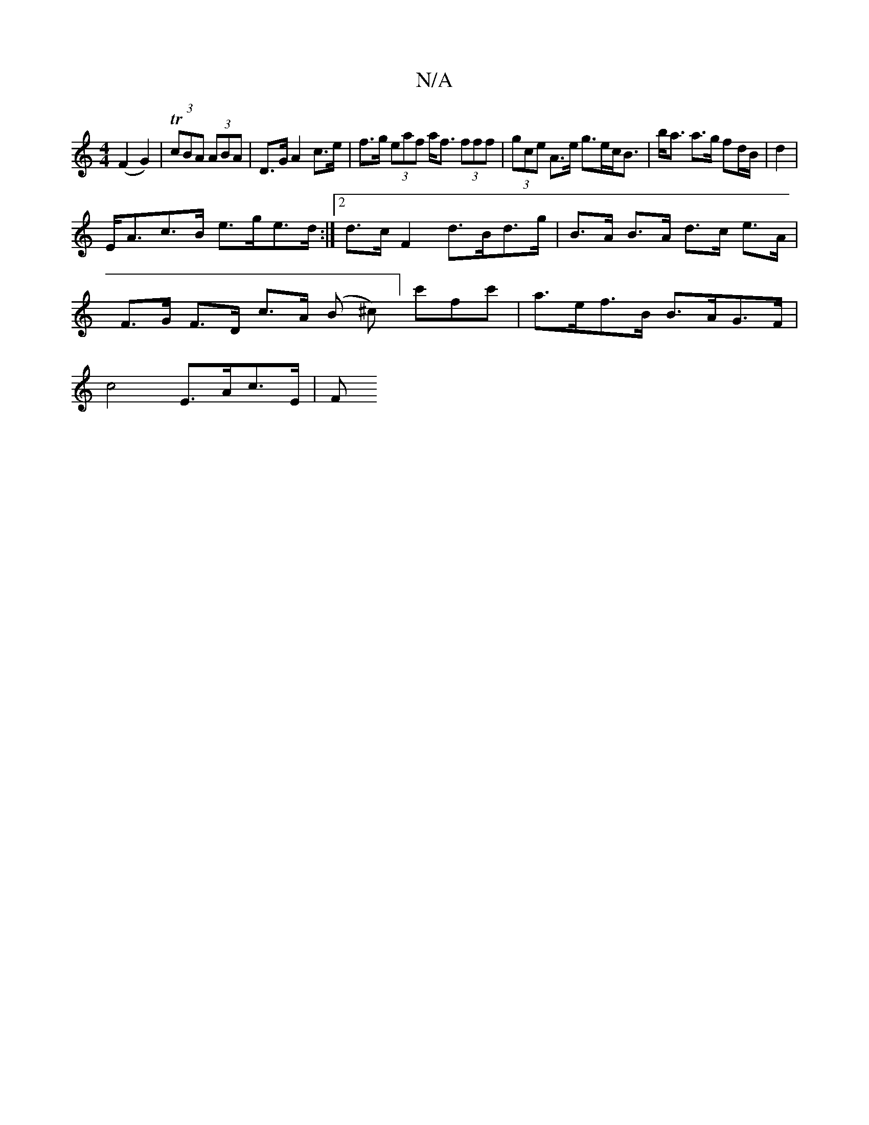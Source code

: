 X:1
T:N/A
M:4/4
R:N/A
K:Cmajor
 (F2G2)|T(3cBA (3ABA | D>G A2 c>e | f>g (3eaf a<f (3fff | (3gce A>e g>ec<B|b<a a>g fd/B/|d2 |
E<Ac>B e>ge>d:|2 d>cF2d>Bd>g | B>A B>A d>c e>A |
F>G F>D c>A (B ^c)]/c'fc' | a>ef>B B>AG>F |
c4 E>Ac>E | F